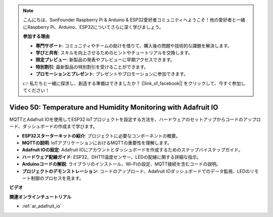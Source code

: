 .. note::

    こんにちは、SunFounder Raspberry Pi & Arduino & ESP32愛好者コミュニティへようこそ！他の愛好者と一緒にRaspberry Pi、Arduino、ESP32についてさらに深く学びましょう。

    **参加する理由**

    - **専門サポート**: コミュニティやチームの助けを借りて、購入後の問題や技術的な課題を解決します。
    - **学びと共有**: スキルを向上させるためのヒントやチュートリアルを交換します。
    - **限定プレビュー**: 新製品の発表やプレビューに早期アクセスできます。
    - **特別割引**: 最新製品の特別割引を受けることができます。
    - **プロモーションとプレゼント**: プレゼントやプロモーションに参加できます。

    👉 私たちと一緒に探求し、創造する準備はできましたか？ [|link_sf_facebook|] をクリックして、今すぐ参加してください！

Video 50: Temperature and Humidity Monitoring with Adafruit IO
======================================================================================

MQTTとAdafruit IOを使用してESP32 IoTプロジェクトを設定する方法を、ハードウェアのセットアップからコードのアップロード、ダッシュボードの作成まで学びます。

* **ESP32スターターキットの紹介**: プロジェクトに必要なコンポーネントの概要。
* **MQTTの説明**: IoTアプリケーションにおけるMQTTの重要性を理解します。
* **Adafruit IOの設定**: Adafruit IOにアカウントとダッシュボードを作成するためのステップバイステップガイド。
* **ハードウェア配線ガイド**: ESP32、DHT11温度センサー、LEDの配線に関する詳細な指示。
* **Arduinoコードの解説**: ライブラリのインストール、Wi-Fiの設定、MQTT接続を含むコードの説明。
* **プロジェクトのデモンストレーション**: コードのアップロード、Adafruit IOダッシュボードでのデータ監視、LEDのリモート制御のプロセスを見ます。


**ビデオ**

.. raw:: html

    <iframe width="700" height="500" src="https://www.youtube.com/embed/M9BQweAsHJM?si=k2H0AhWg47AvMR1j" title="YouTube video player" frameborder="0" allow="accelerometer; autoplay; clipboard-write; encrypted-media; gyroscope; picture-in-picture; web-share" allowfullscreen></iframe>

**関連オンラインチュートリアル**

* :ref:`ar_adafruit_io`
